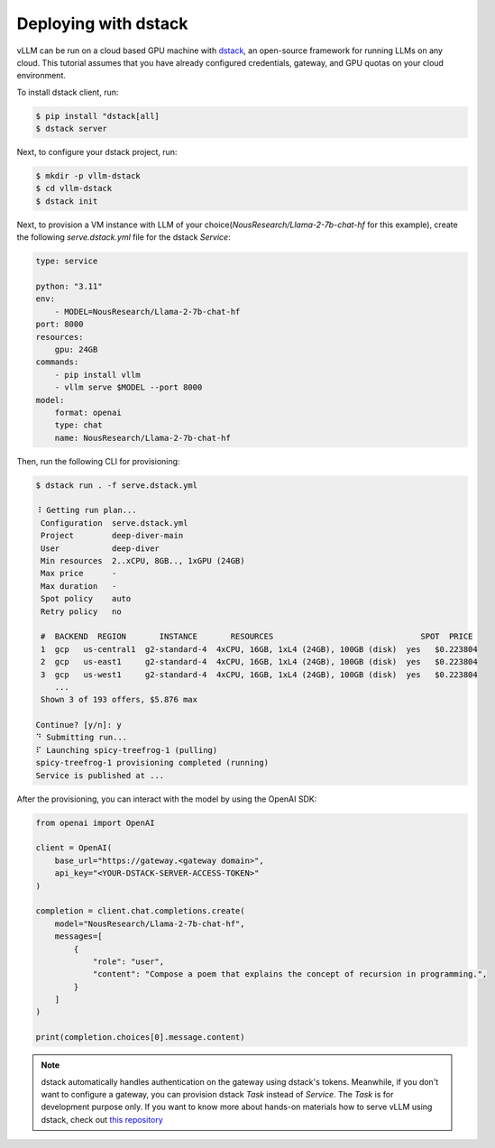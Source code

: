 .. _deploying_with_dstack:

Deploying with dstack
============================

.. raw:: html

    <p align="center">
        <img src="https://i.ibb.co/71kx6hW/vllm-dstack.png" alt="vLLM_plus_dstack"/>
    </p>

vLLM can be run on a cloud based GPU machine with `dstack <https://dstack.ai/>`__, an open-source framework for running LLMs on any cloud. This tutorial assumes that you have already configured credentials, gateway, and GPU quotas on your cloud environment.

To install dstack client, run:

.. code-block:: console

    $ pip install "dstack[all]
    $ dstack server

Next, to configure your dstack project, run:
    
.. code-block:: console

    $ mkdir -p vllm-dstack
    $ cd vllm-dstack
    $ dstack init

Next, to provision a VM instance with LLM of your choice(`NousResearch/Llama-2-7b-chat-hf` for this example), create the following `serve.dstack.yml` file for the dstack `Service`:
    
.. code-block:: yaml

    type: service
    
    python: "3.11"
    env:
        - MODEL=NousResearch/Llama-2-7b-chat-hf
    port: 8000
    resources:
        gpu: 24GB
    commands:
        - pip install vllm
        - vllm serve $MODEL --port 8000
    model:
        format: openai
        type: chat
        name: NousResearch/Llama-2-7b-chat-hf

Then, run the following CLI for provisioning:

.. code-block:: console

    $ dstack run . -f serve.dstack.yml
    
    ⠸ Getting run plan...
     Configuration  serve.dstack.yml             
     Project        deep-diver-main              
     User           deep-diver                   
     Min resources  2..xCPU, 8GB.., 1xGPU (24GB) 
     Max price      -                            
     Max duration   -                            
     Spot policy    auto                         
     Retry policy   no                           
    
     #  BACKEND  REGION       INSTANCE       RESOURCES                               SPOT  PRICE       
     1  gcp   us-central1  g2-standard-4  4xCPU, 16GB, 1xL4 (24GB), 100GB (disk)  yes   $0.223804   
     2  gcp   us-east1     g2-standard-4  4xCPU, 16GB, 1xL4 (24GB), 100GB (disk)  yes   $0.223804   
     3  gcp   us-west1     g2-standard-4  4xCPU, 16GB, 1xL4 (24GB), 100GB (disk)  yes   $0.223804   
        ...                                                                                            
     Shown 3 of 193 offers, $5.876 max
    
    Continue? [y/n]: y
    ⠙ Submitting run...
    ⠏ Launching spicy-treefrog-1 (pulling)
    spicy-treefrog-1 provisioning completed (running)
    Service is published at ...

After the provisioning, you can interact with the model by using the OpenAI SDK:

.. code-block:: python

    from openai import OpenAI
    
    client = OpenAI(
        base_url="https://gateway.<gateway domain>",
        api_key="<YOUR-DSTACK-SERVER-ACCESS-TOKEN>"
    )
    
    completion = client.chat.completions.create(
        model="NousResearch/Llama-2-7b-chat-hf",
        messages=[
            {
                "role": "user",
                "content": "Compose a poem that explains the concept of recursion in programming.",
            }
        ]
    )

    print(completion.choices[0].message.content)

.. note::

    dstack automatically handles authentication on the gateway using dstack's tokens. Meanwhile, if you don't want to configure a gateway, you can provision dstack `Task` instead of `Service`. The `Task` is for development purpose only. If you want to know more about hands-on materials how to serve vLLM using dstack, check out `this repository <https://github.com/dstackai/dstack-examples/tree/main/deployment/vllm>`__

